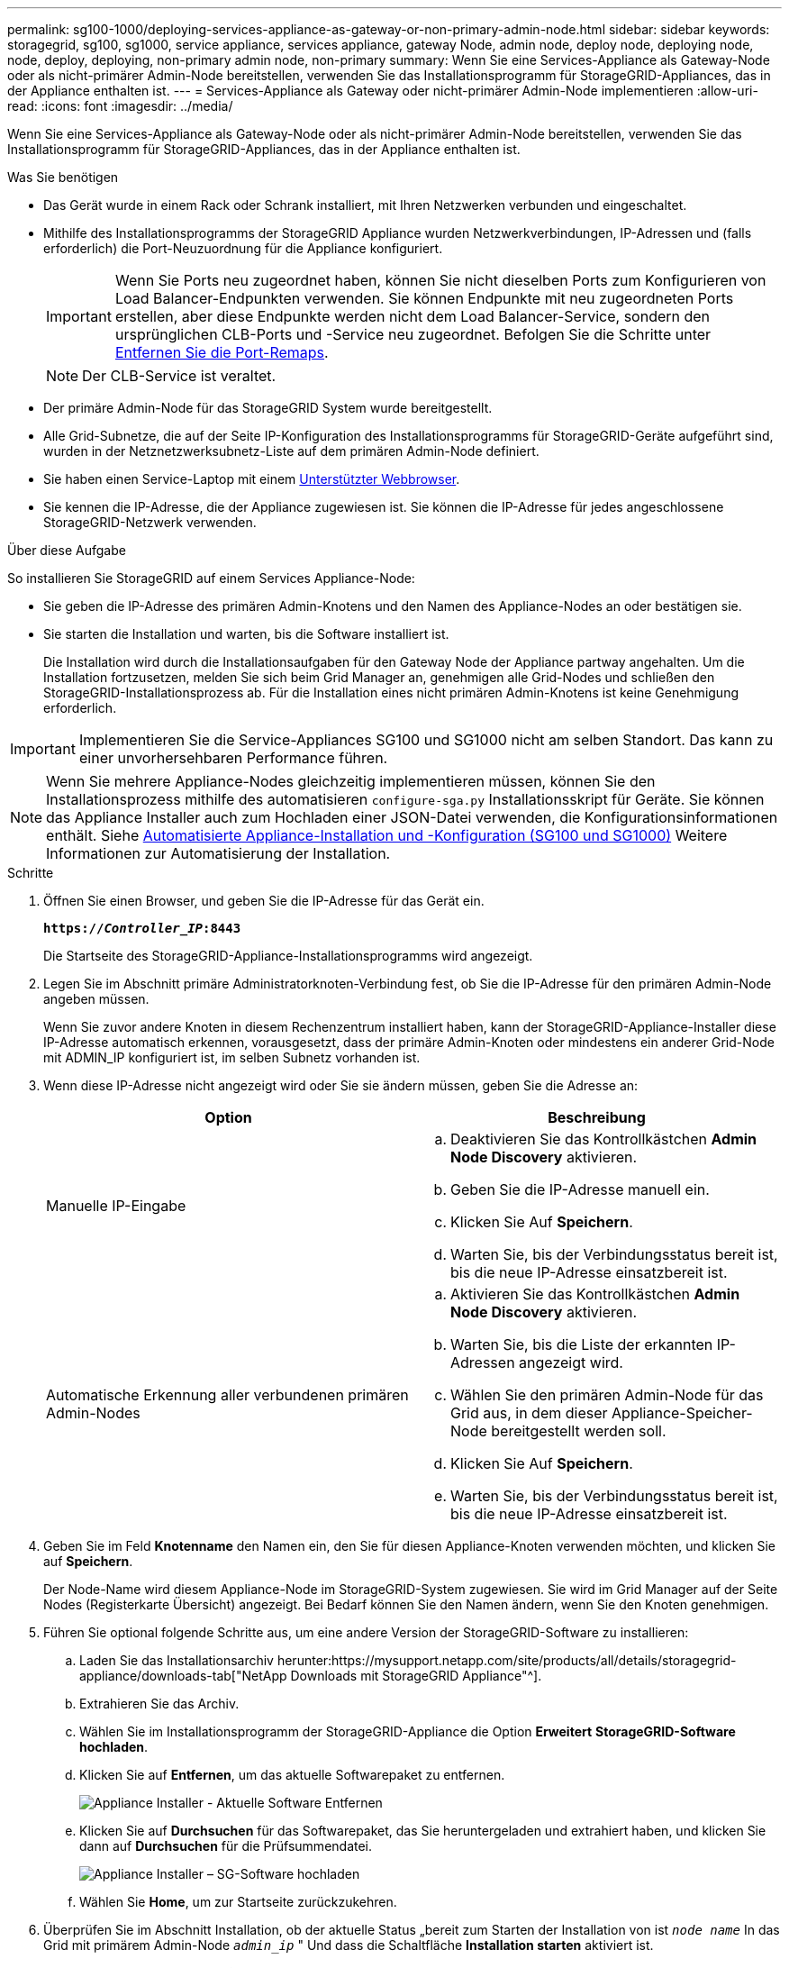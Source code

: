 ---
permalink: sg100-1000/deploying-services-appliance-as-gateway-or-non-primary-admin-node.html 
sidebar: sidebar 
keywords: storagegrid, sg100, sg1000, service appliance, services appliance, gateway Node, admin node, deploy node, deploying node, node, deploy, deploying, non-primary admin node, non-primary 
summary: Wenn Sie eine Services-Appliance als Gateway-Node oder als nicht-primärer Admin-Node bereitstellen, verwenden Sie das Installationsprogramm für StorageGRID-Appliances, das in der Appliance enthalten ist. 
---
= Services-Appliance als Gateway oder nicht-primärer Admin-Node implementieren
:allow-uri-read: 
:icons: font
:imagesdir: ../media/


[role="lead"]
Wenn Sie eine Services-Appliance als Gateway-Node oder als nicht-primärer Admin-Node bereitstellen, verwenden Sie das Installationsprogramm für StorageGRID-Appliances, das in der Appliance enthalten ist.

.Was Sie benötigen
* Das Gerät wurde in einem Rack oder Schrank installiert, mit Ihren Netzwerken verbunden und eingeschaltet.
* Mithilfe des Installationsprogramms der StorageGRID Appliance wurden Netzwerkverbindungen, IP-Adressen und (falls erforderlich) die Port-Neuzuordnung für die Appliance konfiguriert.
+

IMPORTANT: Wenn Sie Ports neu zugeordnet haben, können Sie nicht dieselben Ports zum Konfigurieren von Load Balancer-Endpunkten verwenden. Sie können Endpunkte mit neu zugeordneten Ports erstellen, aber diese Endpunkte werden nicht dem Load Balancer-Service, sondern den ursprünglichen CLB-Ports und -Service neu zugeordnet. Befolgen Sie die Schritte unter xref:../maintain/removing-port-remaps.adoc[Entfernen Sie die Port-Remaps].

+

NOTE: Der CLB-Service ist veraltet.

* Der primäre Admin-Node für das StorageGRID System wurde bereitgestellt.
* Alle Grid-Subnetze, die auf der Seite IP-Konfiguration des Installationsprogramms für StorageGRID-Geräte aufgeführt sind, wurden in der Netznetzwerksubnetz-Liste auf dem primären Admin-Node definiert.
* Sie haben einen Service-Laptop mit einem xref:../admin/web-browser-requirements.adoc[Unterstützter Webbrowser].
* Sie kennen die IP-Adresse, die der Appliance zugewiesen ist. Sie können die IP-Adresse für jedes angeschlossene StorageGRID-Netzwerk verwenden.


.Über diese Aufgabe
So installieren Sie StorageGRID auf einem Services Appliance-Node:

* Sie geben die IP-Adresse des primären Admin-Knotens und den Namen des Appliance-Nodes an oder bestätigen sie.
* Sie starten die Installation und warten, bis die Software installiert ist.
+
Die Installation wird durch die Installationsaufgaben für den Gateway Node der Appliance partway angehalten. Um die Installation fortzusetzen, melden Sie sich beim Grid Manager an, genehmigen alle Grid-Nodes und schließen den StorageGRID-Installationsprozess ab. Für die Installation eines nicht primären Admin-Knotens ist keine Genehmigung erforderlich.




IMPORTANT: Implementieren Sie die Service-Appliances SG100 und SG1000 nicht am selben Standort. Das kann zu einer unvorhersehbaren Performance führen.


NOTE: Wenn Sie mehrere Appliance-Nodes gleichzeitig implementieren müssen, können Sie den Installationsprozess mithilfe des automatisieren `configure-sga.py` Installationsskript für Geräte. Sie können das Appliance Installer auch zum Hochladen einer JSON-Datei verwenden, die Konfigurationsinformationen enthält. Siehe xref:automating-appliance-installation-and-configuration.adoc[Automatisierte Appliance-Installation und -Konfiguration (SG100 und SG1000)] Weitere Informationen zur Automatisierung der Installation.

.Schritte
. Öffnen Sie einen Browser, und geben Sie die IP-Adresse für das Gerät ein.
+
`*https://_Controller_IP_:8443*`

+
Die Startseite des StorageGRID-Appliance-Installationsprogramms wird angezeigt.

. Legen Sie im Abschnitt primäre Administratorknoten-Verbindung fest, ob Sie die IP-Adresse für den primären Admin-Node angeben müssen.
+
Wenn Sie zuvor andere Knoten in diesem Rechenzentrum installiert haben, kann der StorageGRID-Appliance-Installer diese IP-Adresse automatisch erkennen, vorausgesetzt, dass der primäre Admin-Knoten oder mindestens ein anderer Grid-Node mit ADMIN_IP konfiguriert ist, im selben Subnetz vorhanden ist.

. Wenn diese IP-Adresse nicht angezeigt wird oder Sie sie ändern müssen, geben Sie die Adresse an:
+
|===
| Option | Beschreibung 


 a| 
Manuelle IP-Eingabe
 a| 
.. Deaktivieren Sie das Kontrollkästchen *Admin Node Discovery* aktivieren.
.. Geben Sie die IP-Adresse manuell ein.
.. Klicken Sie Auf *Speichern*.
.. Warten Sie, bis der Verbindungsstatus bereit ist, bis die neue IP-Adresse einsatzbereit ist.




 a| 
Automatische Erkennung aller verbundenen primären Admin-Nodes
 a| 
.. Aktivieren Sie das Kontrollkästchen *Admin Node Discovery* aktivieren.
.. Warten Sie, bis die Liste der erkannten IP-Adressen angezeigt wird.
.. Wählen Sie den primären Admin-Node für das Grid aus, in dem dieser Appliance-Speicher-Node bereitgestellt werden soll.
.. Klicken Sie Auf *Speichern*.
.. Warten Sie, bis der Verbindungsstatus bereit ist, bis die neue IP-Adresse einsatzbereit ist.


|===
. Geben Sie im Feld *Knotenname* den Namen ein, den Sie für diesen Appliance-Knoten verwenden möchten, und klicken Sie auf *Speichern*.
+
Der Node-Name wird diesem Appliance-Node im StorageGRID-System zugewiesen. Sie wird im Grid Manager auf der Seite Nodes (Registerkarte Übersicht) angezeigt. Bei Bedarf können Sie den Namen ändern, wenn Sie den Knoten genehmigen.

. Führen Sie optional folgende Schritte aus, um eine andere Version der StorageGRID-Software zu installieren:
+
.. Laden Sie das Installationsarchiv herunter:https://mysupport.netapp.com/site/products/all/details/storagegrid-appliance/downloads-tab["NetApp Downloads mit StorageGRID Appliance"^].
.. Extrahieren Sie das Archiv.
.. Wählen Sie im Installationsprogramm der StorageGRID-Appliance die Option *Erweitert* *StorageGRID-Software hochladen*.
.. Klicken Sie auf *Entfernen*, um das aktuelle Softwarepaket zu entfernen.
+
image::../media/appliance_installer_rmv_current_software.png[Appliance Installer - Aktuelle Software Entfernen]

.. Klicken Sie auf *Durchsuchen* für das Softwarepaket, das Sie heruntergeladen und extrahiert haben, und klicken Sie dann auf *Durchsuchen* für die Prüfsummendatei.
+
image::../media/appliance_installer_upload_sg_software.png[Appliance Installer – SG-Software hochladen]

.. Wählen Sie *Home*, um zur Startseite zurückzukehren.


. Überprüfen Sie im Abschnitt Installation, ob der aktuelle Status „bereit zum Starten der Installation von ist `_node name_` In das Grid mit primärem Admin-Node `_admin_ip_` " Und dass die Schaltfläche *Installation starten* aktiviert ist.
+
Wenn die Schaltfläche *Installation starten* nicht aktiviert ist, müssen Sie möglicherweise die Netzwerkkonfiguration oder die Porteinstellungen ändern. Anweisungen hierzu finden Sie in der Installations- und Wartungsanleitung für Ihr Gerät.

. Klicken Sie auf der Startseite des StorageGRID-Appliance-Installationsprogramms auf *Installation starten*.
+
image::../media/appliance_installer_services_appliance_non_pan.png[Appliance Installer Home - Installieren eines nicht-primären Admin-Knotens]

+
Der aktuelle Status ändert sich in „`Installation is in progress,`“ und die Seite Monitor Installation wird angezeigt.

+

NOTE: Wenn Sie manuell auf die Seite Monitor-Installation zugreifen müssen, klicken Sie in der Menüleiste auf *Monitor-Installation*.

. Wenn Ihr Grid mehrere Appliance-Nodes enthält, wiederholen Sie die vorherigen Schritte für jede Appliance.

